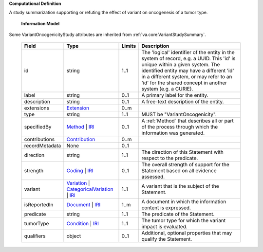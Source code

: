 **Computational Definition**

A study summarization supporting or refuting the effect of variant on oncogenesis of a tumor type.

    **Information Model**

Some VariantOncogenicityStudy attributes are inherited from :ref:`va.core:VariantStudySummary`.

    .. list-table::
       :class: clean-wrap
       :header-rows: 1
       :align: left
       :widths: auto

       *  - Field
          - Type
          - Limits
          - Description
       *  - id
          - string
          - 1..1
          - The 'logical' identifier of the entity in the system of record, e.g. a UUID. This 'id' is  unique within a given system. The identified entity may have a different 'id' in a different  system, or may refer to an 'id' for the shared concept in another system (e.g. a CURIE).
       *  - label
          - string
          - 0..1
          - A primary label for the entity.
       *  - description
          - string
          - 0..1
          - A free-text description of the entity.
       *  - extensions
          - `Extension <../../core-im/../../gks-common/core.json#/$defs/Extension>`_
          - 0..m
          -
       *  - type
          - string
          - 1..1
          - MUST be "VariantOncogenicity".
       *  - specifiedBy
          - `Method <../../core-im/core.json#/$defs/Method>`_ | `IRI <../../gks-common/core.json#/$defs/IRI>`_
          - 0..1
          - A :ref:`Method` that describes all or part of the process through which the information was generated.
       *  - contributions
          - `Contribution <../../core-im/core.json#/$defs/Contribution>`_
          - 0..m
          -
       *  - recordMetadata
          - None
          - 0..1
          -
       *  - direction
          - string
          - 1..1
          - The direction of this Statement with respect to the predicate.
       *  - strength
          - `Coding <../../gks-common/core.json#/$defs/Coding>`_ | `IRI <../../gks-common/core.json#/$defs/IRI>`_
          - 0..1
          - The overall strength of support for the Statement based on all evidence assessed.
       *  - variant
          - `Variation <../../vrs/vrs.json#/$defs/Variation>`_ | `CategoricalVariation <../../catvrs/catvrs.json#/$defs/CategoricalVariation>`_ | `IRI <../../gks-common/core.json#/$defs/IRI>`_
          - 1..1
          - A variant that is the subject of the Statement.
       *  - isReportedIn
          - `Document <../../core-im/core.json#/$defs/Document>`_ | `IRI <../../gks-common/core.json#/$defs/IRI>`_
          - 1..m
          - A document in which the information content is expressed.
       *  - predicate
          - string
          - 1..1
          - The predicate of the Statement.
       *  - tumorType
          - `Condition <../../../gks-common/conditions.json#/$defs/Condition>`_ | `IRI <../../../gks-common/core.json#/$defs/IRI>`_
          - 1..1
          - The tumor type for which the variant impact is evaluated.
       *  - qualifiers
          - object
          - 0..1
          - Additional, optional properties that may qualify the Statement.
